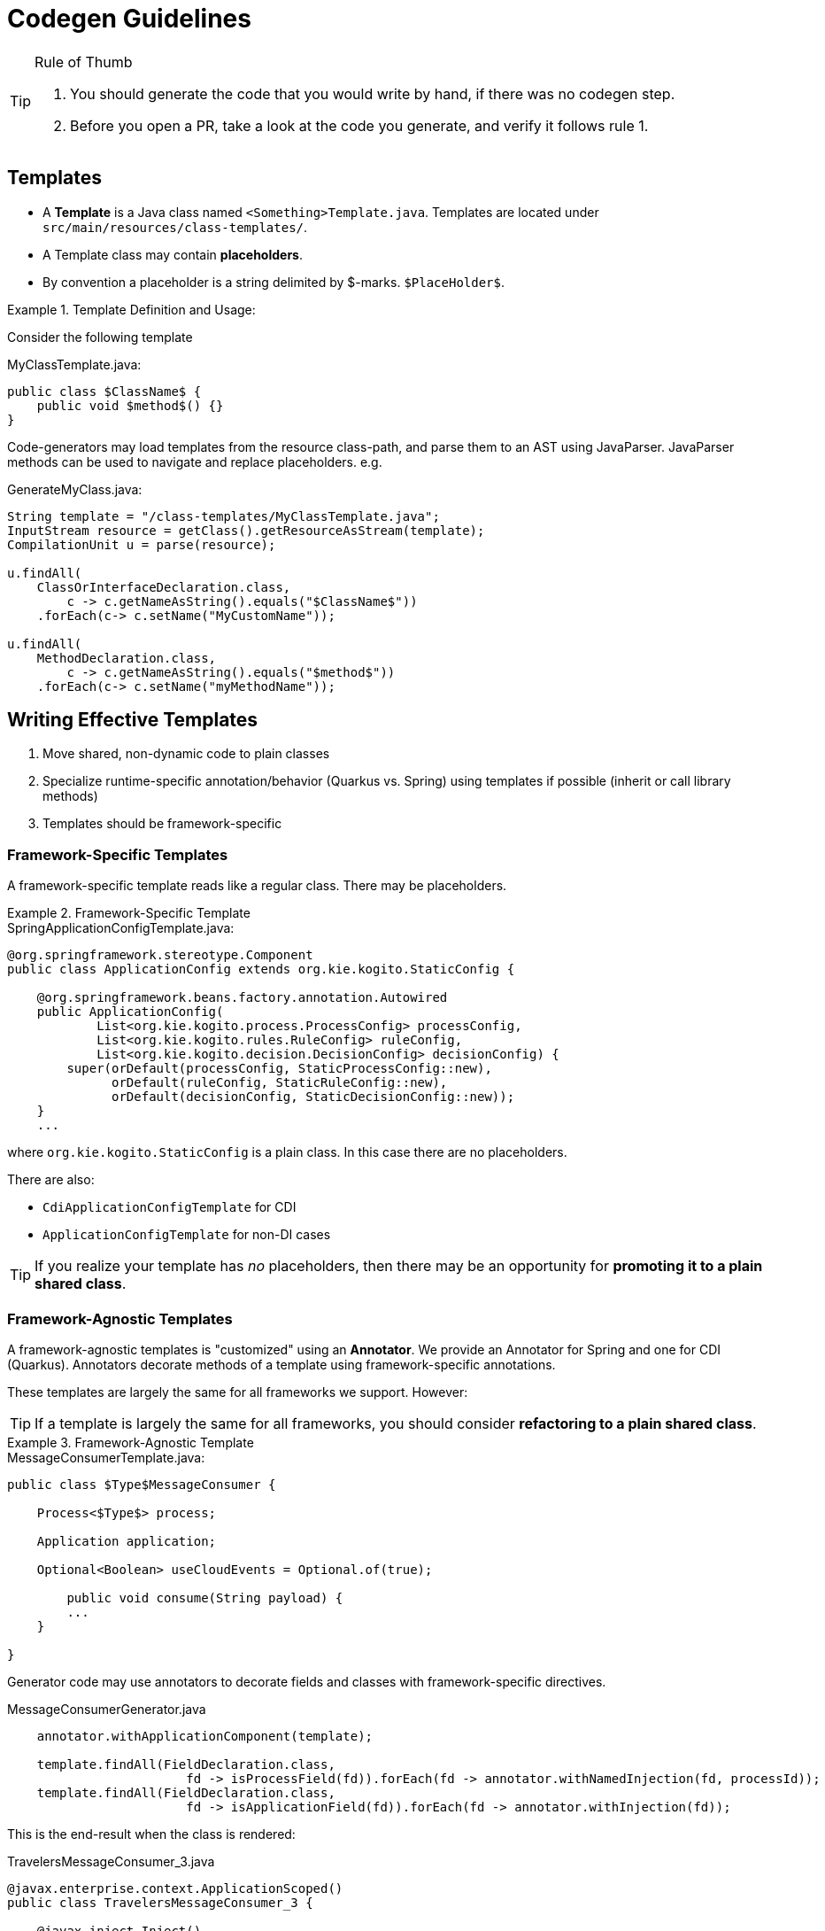 # Codegen Guidelines

.Rule of Thumb
[TIP]
====
1. You should generate the code that you would write by hand, if there was no codegen step.
2. Before you open a PR, take a look at the code you generate, and verify it follows rule 1. 
====

## Templates

- A *Template* is a Java class named `<Something>Template.java`. 
Templates are located under `src/main/resources/class-templates/`.
- A Template class may contain *placeholders*. 
- By convention a placeholder is a string delimited by $-marks. `$PlaceHolder$`.


.Template Definition and Usage:
====

Consider the following template

.MyClassTemplate.java: 
[source,java]
----
public class $ClassName$ {
    public void $method$() {}
}
----

Code-generators may load templates from the resource class-path, and parse them to an AST using JavaParser. JavaParser methods
can be used to navigate and replace placeholders. e.g.


.GenerateMyClass.java: 
[source,java]
----
String template = "/class-templates/MyClassTemplate.java";
InputStream resource = getClass().getResourceAsStream(template);
CompilationUnit u = parse(resource);

u.findAll(
    ClassOrInterfaceDeclaration.class, 
        c -> c.getNameAsString().equals("$ClassName$"))
    .forEach(c-> c.setName("MyCustomName"));

u.findAll(
    MethodDeclaration.class, 
        c -> c.getNameAsString().equals("$method$"))
    .forEach(c-> c.setName("myMethodName"));
----

====

## Writing Effective Templates


1. Move shared, non-dynamic code to plain classes 
2. Specialize runtime-specific annotation/behavior (Quarkus vs. Spring) using templates if possible (inherit or call library methods) 
3. Templates should be framework-specific

### Framework-Specific Templates

A framework-specific template reads like a regular class.
There may be placeholders.


.Framework-Specific Template
====

.SpringApplicationConfigTemplate.java: 
[source,java]
----
@org.springframework.stereotype.Component
public class ApplicationConfig extends org.kie.kogito.StaticConfig {

    @org.springframework.beans.factory.annotation.Autowired
    public ApplicationConfig(
            List<org.kie.kogito.process.ProcessConfig> processConfig,
            List<org.kie.kogito.rules.RuleConfig> ruleConfig,
            List<org.kie.kogito.decision.DecisionConfig> decisionConfig) {
        super(orDefault(processConfig, StaticProcessConfig::new),
              orDefault(ruleConfig, StaticRuleConfig::new),
              orDefault(decisionConfig, StaticDecisionConfig::new));
    }
    ...
----

where `org.kie.kogito.StaticConfig` is a plain class. In this case there are no placeholders.

There are also:

- `CdiApplicationConfigTemplate` for CDI 
- `ApplicationConfigTemplate` for non-DI cases


TIP: If you realize your template has _no_ placeholders,
then there may be an opportunity for **promoting it to a plain shared class**. 

====


### Framework-Agnostic Templates

A framework-agnostic templates is "customized" using an *Annotator*. 
We provide an Annotator for Spring and one for CDI (Quarkus). Annotators decorate methods of a template using framework-specific annotations.  

These templates are largely the same for all frameworks we support. However:

TIP: If a template is largely the same for all frameworks, you should consider **refactoring to a plain shared class**.


.Framework-Agnostic Template
====

.MessageConsumerTemplate.java: 
[source,java]
----
public class $Type$MessageConsumer {
    
    Process<$Type$> process;

    Application application;
    
    Optional<Boolean> useCloudEvents = Optional.of(true);
    
	public void consume(String payload) {
        ...
    }
	    
}

----

Generator code may use annotators to decorate fields and classes with framework-specific directives. 


.MessageConsumerGenerator.java
[source,java]
----
    annotator.withApplicationComponent(template);
    
    template.findAll(FieldDeclaration.class,
                        fd -> isProcessField(fd)).forEach(fd -> annotator.withNamedInjection(fd, processId));
    template.findAll(FieldDeclaration.class,
                        fd -> isApplicationField(fd)).forEach(fd -> annotator.withInjection(fd));

----


This is the end-result when the class is rendered:


.TravelersMessageConsumer_3.java
[source,java]
----
@javax.enterprise.context.ApplicationScoped()
public class TravelersMessageConsumer_3 {

    @javax.inject.Inject()
    @javax.inject.Named("Travelers")
    Process<TravelersModel> process;

    @javax.inject.Inject()
    Application application;

    @org.eclipse.microprofile.config.inject.ConfigProperty(name = "kogito.messaging.as-cloudevents")
    Optional<Boolean> useCloudEvents = Optional.of(true);

    @org.eclipse.microprofile.reactive.messaging.Incoming("travellers")
    public void consume(String payload) {
        ...
    }
}
----

====


### Conditional Logic in Codegen Procedures

You should _avoid_ using conditional logic in code generation procedures.

Good code-generation procedures _should not_ conditionally decide whether a piece of code should be generated "inline"; code generation should strive to push decision logic at the _beginning_, and then only instantiate the correct template.

The remaining logic should only deal with selecting and replacing placeholders.

.Avoiding Conditional Logic
====
Consider the case when you want to declare a specific type
for a field, depending whether we are generating code for Spring or CDI.

.MyClassTemplate.java: 
[source,java]
----
public class MyClass {
    $InjectTarget$ injected;
}
----

.MyClassGenerator.java: 
[source,java]
----
String template = "/class-templates/MyClassTemplate.java";
InputStream resource = getClass().getResourceAsStream(template);
CompilationUnit u = parse(resource);

// lookup the placeholder type
u.findAll(FieldDeclaration.class,
                p -> p.getVariable(0).getType()
                        .asClassOrInterfaceType()
                        .getNameAsString().equals("$InjectTarget$"))
    .forEach(p -> {
        VariableDeclarator vd = p.getVariable(0);
        if (isSpring()) {
            vd.setType("java.util.List<WorkItemHandler>");
        } else {
            vd.setType("javax.enterprise.inject.Instance<WorkItemHandler>");
        }
    });
----

instead, write a framework-specific templates:

.SpringMyClassTemplate.java: 
[source,java]
----
public class MyClass {
    List<WorkItemHandler> injected;
}
----

.CdiMyClassTemplate.java: 
[source,java]
----
public class MyClass {
    Instance<WorkItemHandler> injected;
}
----

use conditional logic to *choose* the template:

.MyClassGenerator.java: 
[source,java]
----
String template() {
    if (isSpring()) return "/class-templates/SpringMyClassTemplate.java";
    else if (isCdi()) return "/class-templates/CdiSpringMyClassTemplate.java";
    else ...
}

String template = template();
InputStream resource = getClass().getResourceAsStream(template);
CompilationUnit u = parse(resource);
----

====

### Dependency Injection

- Favor Constructor Injection and avoid `@PostConstruct`. Initialization logic should go in the constructor.
- REST endpoints are the exception:  use field injection, but avoid inheritance; you should try and avoid `@PostConstruct`



.Mixed Usage of Injection
====

Consider the following example.


[source,java]
----
@Component("Travelers")
public class TravelersProcess extends AbstractProcess<TravelersModel> {

    // field injection
    @Autowired(required = false)
    Collection<WorkItemHandler> handlers;

    Application app;

    // field injection
    @org.springframework.beans.factory.annotation.Autowired()
    org.kie.kogito.test.TravelersMessageProducer_7 producer_7;

    // constructor injection
    @org.springframework.beans.factory.annotation.Autowired()
    public TravelersProcess(org.kie.kogito.app.Application app) {
        super(app.config().process());
        this.app = app;
    }

    // post construct method that delegates to a non-final 
    // super-class method
    @javax.annotation.PostConstruct()
    public void init() {
        this.activate();
    }
----

====




